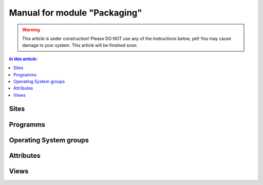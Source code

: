 Manual for module "Packaging"
=============================================================

.. warning:: This article is under construction! Please DO NOT use any of the instructions below, yet!
             You may cause damage to your system. This article will be finished soon.

.. contents:: *In this article:*
  :local:
  :depth: 3

****************************************************************
Sites
****************************************************************

****************************************************************
Programms
****************************************************************

****************************************************************
Operating System groups
****************************************************************

****************************************************************
Attributes
****************************************************************

****************************************************************
Views
****************************************************************